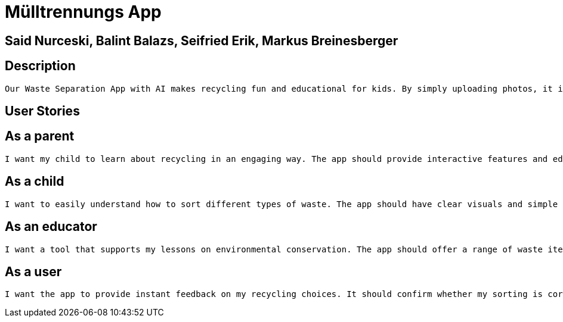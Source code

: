 = Mülltrennungs App

== Said Nurceski, Balint Balazs, Seifried Erik, Markus Breinesberger

== Description
 Our Waste Separation App with AI makes recycling fun and educational for kids. By simply uploading photos, it identifies waste types and guides children to the right recycling category. With a kid-friendly interface, the app promotes eco-friendly habits in an enjoyable way.

== User Stories

== As a parent
 I want my child to learn about recycling in an engaging way. The app should provide interactive features and educational content suitable for children.

== As a child
 I want to easily understand how to sort different types of waste. The app should have clear visuals and simple instructions to help me learn and remember.

== As an educator
 I want a tool that supports my lessons on environmental conservation. The app should offer a range of waste items and recyclable categories to enhance classroom discussions.

== As a user
 I want the app to provide instant feedback on my recycling choices. It should confirm whether my sorting is correct and offer gentle guidance if I make a mistake.
